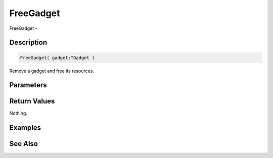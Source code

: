 .. _func_maxgui_gadgets_freegadget:

==========
FreeGadget
==========

FreeGadget - 

Description
===========

.. code-block:: blitzmax

    FreeGadget( gadget:TGadget )

Remove a gadget and free its resources.

Parameters
==========

Return Values
=============

Nothing.

Examples
========

See Also
========



